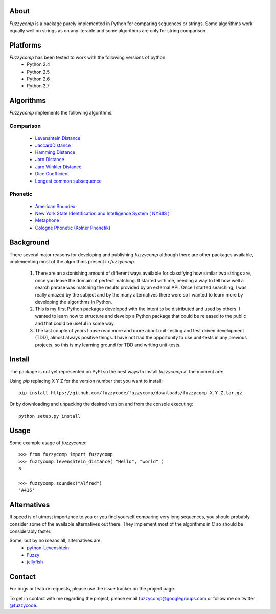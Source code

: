 About
=====
*Fuzzycomp* is a package purely implemented in Python for comparing
sequences or strings. Some algorithms work equally well on strings as on any
iterable and some algorithms are only for string comparison.

Platforms
=========
*Fuzzycomp* has been tested to work with the following versions of python.
  * Python 2.4
  * Python 2.5
  * Python 2.6
  * Python 2.7

Algorithms
==========
*Fuzzycomp* implements the following algorithms.

Comparison
----------
  * `Levenshtein Distance <https://secure.wikimedia.org/wikipedia/en/wiki/Levenshtein_distance>`__
  * `JaccardDistance <https://secure.wikimedia.org/wikipedia/en/wiki/Jaccard_index>`__
  * `Hamming Distance <https://secure.wikimedia.org/wikipedia/en/wiki/Hamming_distance>`__
  * `Jaro Distance <https://secure.wikimedia.org/wikipedia/en/wiki/Jaro%E2%80%93Winkler_distance>`__
  * `Jaro Winkler Distance <https://secure.wikimedia.org/wikipedia/en/wiki/Jaro%E2%80%93Winkler_distance>`__
  * `Dice Coefficient <https://secure.wikimedia.org/wikipedia/en/wiki/Dice%27s_coefficient>`__
  * `Longest common subsequence <https://secure.wikimedia.org/wikipedia/en/wiki/Longest_common_subsequence_problem>`__

Phonetic
--------
  * `American Soundex <https://secure.wikimedia.org/wikipedia/en/wiki/Soundex>`__
  * `New York State Identification and Intelligence System ( NYSIIS ) <http://en.wikipedia.org/wiki/New_York_State_Identification_and_Intelligence_System>`__
  * `Metaphone <http://aspell.net/metaphone/metaphone-kuhn.txt>`__
  * `Cologne Phonetic (Kölner Phonetik) <http://commons.apache.org/codec/apidocs/org/apache/commons/codec/language/ColognePhonetic.html>`__

Background
==========
There several major reasons for developing and publishing *fuzzycomp*
although there are other packages available, implementing most of the
algorithms present in *fuzzycomp*.

  #. There are an astonishing amount of different ways available for
     classifying how similar two strings are, once you leave the domain of
     perfect matching. It started with me, needing a way to tell how well a
     search phrase was matching the results provided by an external API. Once I
     started searching, I was really amazed by the subject and by the many
     alternatives there were so I wanted to learn more by developing the
     algorithms in Python.
  #. This is my first Python packages developed with the intent to be
     distributed and used by others. I wanted to learn how to structure and
     develop a Python package that could be released to the public and that
     could be useful in some way.
  #. The last couple of years I have read more and more about unit-testing
     and test driven development (TDD), almost always positive things. I have
     not had the opportunity to use unit-tests in any previous projects,
     so this is my learning ground for TDD and writing unit-tests.

Install
=======
The package is not yet represented on PyPI so the best ways to install
*fuzzycomp* at the moment are:

Using *pip* replacing X Y Z for the version number that you want to install::

 pip install https://github.com/fuzzycode/fuzzycomp/downloads/fuzzycomp-X.Y.Z.tar.gz

Or by downloading and unpacking the desired version and from the console
executing::

 python setup.py install


Usage
=====
Some example usage of *fuzzycomp*::

 >>> from fuzzycomp import fuzzycomp
 >>> fuzzycomp.levenshtein_distance( "Hello", "world" )
 3

 >>> fuzzycomp.soundex("Alfred")
 'A416'

Alternatives
============
If speed is of utmost importance to you or you find yourself comparing very
long sequences, you should probably consider some of the available
alternatives out there. They implement most of the algorithms in C so should
be considerably faster.

Some, but by no means all, alternatives are:
  * `python-Levenshtein <http://pypi.python.org/pypi/python-Levenshtein/0.10.2>`__

  * `Fuzzy <http://pypi.python.org/pypi/Fuzzy/1.0>`__

  * `jellyfish <http://pypi.python.org/pypi/jellyfish/0.1.2>`__

Contact
=======
For bugs or feature requests, please use the issue tracker on the project page.

To get in contact with me regarding the project,
please email fuzzycomp@googlegroups.com or follow me on twitter
`@fuzzycode <https://twitter.com/#!/fuzzycode>`__.
